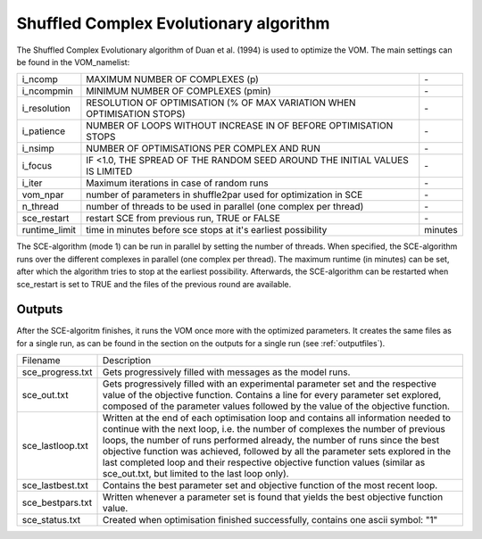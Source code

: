 
Shuffled Complex Evolutionary algorithm
===========================================
The Shuffled Complex Evolutionary algorithm of Duan et al. (1994) is used to optimize the VOM. The main settings can be found in the VOM_namelist:

+-----------------+----------------------------------------------------------------------------------------------------+----------+
|i_ncomp          | MAXIMUM NUMBER OF COMPLEXES (p)                                                                    | \-       |
+-----------------+----------------------------------------------------------------------------------------------------+----------+
|i_ncompmin       | MINIMUM NUMBER OF COMPLEXES (pmin)                                                                 | \-       |
+-----------------+----------------------------------------------------------------------------------------------------+----------+
|i_resolution     | RESOLUTION OF OPTIMISATION (% OF MAX VARIATION WHEN OPTIMISATION STOPS)                            | \-       |
+-----------------+----------------------------------------------------------------------------------------------------+----------+
|i_patience       | NUMBER OF LOOPS WITHOUT INCREASE IN OF BEFORE OPTIMISATION STOPS                                   | \-       |
+-----------------+----------------------------------------------------------------------------------------------------+----------+
|i_nsimp          | NUMBER OF OPTIMISATIONS PER COMPLEX AND RUN                                                        | \-       |
+-----------------+----------------------------------------------------------------------------------------------------+----------+
|i_focus          | IF <1.0, THE SPREAD OF THE RANDOM SEED AROUND THE INITIAL VALUES IS LIMITED                        | \-       |
+-----------------+----------------------------------------------------------------------------------------------------+----------+
|i_iter           | Maximum iterations in case of random runs                                                          | \-       |
+-----------------+----------------------------------------------------------------------------------------------------+----------+
|vom_npar         | number of parameters in shuffle2par used for optimization in SCE                                   | \-       |
+-----------------+----------------------------------------------------------------------------------------------------+----------+
|n_thread         | number of threads to be used in parallel (one complex per thread)                                  | \-       |
+-----------------+----------------------------------------------------------------------------------------------------+----------+
|sce_restart      | restart SCE from previous run, TRUE or FALSE                                                       | \-       |
+-----------------+----------------------------------------------------------------------------------------------------+----------+
|runtime_limit    | time in minutes before sce stops at it's earliest possibility                                      | minutes  |
+-----------------+----------------------------------------------------------------------------------------------------+----------+

The SCE-algorithm (mode 1) can be run in parallel by setting the number of threads. When specified, the SCE-algorithm runs over the 
different complexes in parallel (one complex per thread). The maximum runtime (in minutes) can be set, after which the algorithm 
tries to stop at the earliest possibility. Afterwards, the SCE-algorithm can be restarted when sce_restart is set to TRUE and the 
files of the previous round are available.


Outputs
-------------------------------
After the SCE-algoritm finishes, it runs the VOM once more with the optimized parameters. It creates the same files as for a single run, 
as can be found  in the section on the outputs for a single run (see :ref:`outputfiles`). 

+-----------------+---------------------------------------------------------------------------------------------------------------+
|Filename         | Description                                                                                                   |
+-----------------+---------------------------------------------------------------------------------------------------------------+
|sce_progress.txt |  Gets progressively filled with messages as the model runs.                                                   |
+-----------------+---------------------------------------------------------------------------------------------------------------+
|sce_out.txt      | Gets progressively filled with an experimental parameter set and the respective value of the                  |
|                 | objective function. Contains a line for every parameter set explored, composed of the parameter values        | 
|                 | followed by the value of the objective function.                                                              |
+-----------------+---------------------------------------------------------------------------------------------------------------+
|sce_lastloop.txt | Written at the end of each optimisation loop and contains all information needed to continue with the next    |
|                 | loop, i.e. the number of complexes the number of previous loops, the number of runs performed already, the    |
|                 | number of runs since the best objective function was achieved, followed by all the parameter sets explored    |                                       
|                 | in the last completed loop and their respective objective function values (similar as sce_out.txt, but limited|
|                 | to the last loop only).                                                                                       |
+-----------------+---------------------------------------------------------------------------------------------------------------+
|sce_lastbest.txt | Contains the best parameter set and objective function of the most recent loop.                               |
+-----------------+---------------------------------------------------------------------------------------------------------------+
|sce_bestpars.txt | Written whenever a parameter set is found that yields the best objective function value.                      |
+-----------------+---------------------------------------------------------------------------------------------------------------+
|sce_status.txt   | Created when optimisation finished successfully, contains one ascii symbol: "1"                               |
+-----------------+---------------------------------------------------------------------------------------------------------------+

